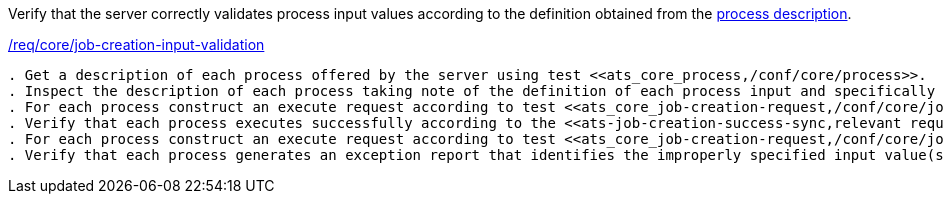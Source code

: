 [[ats_core_job-creation-input-validation]]
[requirement,type="abstracttest",label="/conf/core/job-creation-input-validation"]
====
[.component,class=test-purpose]
Verify that the server correctly validates process input values according to the definition obtained from the <<sc_process_description,process description>>.

[.component,class=conditions]
<<req_core_job-creation-input-validation,/req/core/job-creation-input-validation>>

[.component,class=test-method]
-----
. Get a description of each process offered by the server using test <<ats_core_process,/conf/core/process>>.
. Inspect the description of each process taking note of the definition of each process input and specifically the schema of each process input.
. For each process construct an execute request according to test <<ats_core_job-creation-request,/conf/core/job-creation-request>> taking care to encode the input values according to the schema from the definition of each input.
. Verify that each process executes successfully according to the <<ats-job-creation-success-sync,relevant requirement based on the combination of execute parameters.>>
. For each process construct an execute request according to test <<ats_core_job-creation-request,/conf/core/job-creation-request>> taking care to encode some of the input values in violation of the schema from the definition of the selected input.
. Verify that each process generates an exception report that identifies the improperly specified input value(s).
-----
====
